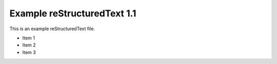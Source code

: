 Example reStructuredText 1.1
=============================

This is an example reStructuredText file.

- Item 1
- Item 2
- Item 3